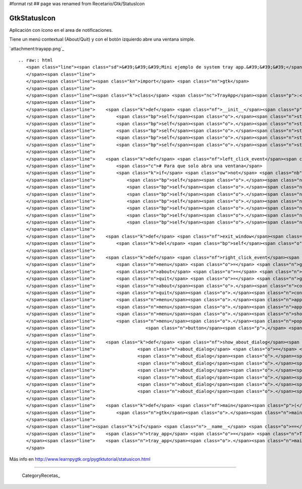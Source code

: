 #format rst
## page was renamed from Recetario/Gtk/StatusIcon

GtkStatusIcon
-------------

Aplicación con ícono en el area de notificaciones.

Tiene un menú contextual (About/Quit) y con el botón izquierdo abre una ventana simple.

`attachment:trayapp.png`_

::

   .. raw:: html
      <span class="line"><span class="sd">&#39;&#39;&#39;Mini ejemplo de system tray app.&#39;&#39;&#39;</span>
      </span><span class="line">
      </span><span class="line"><span class="kn">import</span> <span class="nn">gtk</span>
      </span><span class="line">
      </span><span class="line"><span class="k">class</span> <span class="nc">TrayApp</span><span class="p">:</span>
      </span><span class="line">
      </span><span class="line">    <span class="k">def</span> <span class="nf">__init__</span><span class="p">(</span><span class="bp">self</span><span class="p">):</span>
      </span><span class="line">        <span class="bp">self</span><span class="o">.</span><span class="n">statusicon</span> <span class="o">=</span> <span class="n">gtk</span><span class="o">.</span><span class="n">StatusIcon</span><span class="p">()</span>
      </span><span class="line">        <span class="bp">self</span><span class="o">.</span><span class="n">statusicon</span><span class="o">.</span><span class="n">set_from_stock</span><span class="p">(</span><span class="n">gtk</span><span class="o">.</span><span class="n">STOCK_INFO</span><span class="p">)</span>
      </span><span class="line">        <span class="bp">self</span><span class="o">.</span><span class="n">statusicon</span><span class="o">.</span><span class="n">set_tooltip</span><span class="p">(</span><span class="s">&#39;StatusIcon Example&#39;</span><span class="p">)</span>
      </span><span class="line">        <span class="bp">self</span><span class="o">.</span><span class="n">statusicon</span><span class="o">.</span><span class="n">connect</span><span class="p">(</span><span class="s">&#39;popup-menu&#39;</span><span class="p">,</span> <span class="bp">self</span><span class="o">.</span><span class="n">right_click_event</span><span class="p">)</span>
      </span><span class="line">        <span class="bp">self</span><span class="o">.</span><span class="n">statusicon</span><span class="o">.</span><span class="n">connect</span><span class="p">(</span><span class="s">&#39;activate&#39;</span><span class="p">,</span> <span class="bp">self</span><span class="o">.</span><span class="n">left_click_event</span><span class="p">)</span>
      </span><span class="line">
      </span><span class="line">    <span class="k">def</span> <span class="nf">left_click_event</span><span class="p">(</span><span class="bp">self</span><span class="p">,</span> <span class="n">status_icon</span><span class="p">):</span>
      </span><span class="line">        <span class="c"># Para que solo abra una ventana</span>
      </span><span class="line">        <span class="k">if</span> <span class="ow">not</span> <span class="nb">getattr</span><span class="p">(</span><span class="bp">self</span><span class="p">,</span> <span class="s">&#39;window&#39;</span><span class="p">,</span> <span class="bp">None</span><span class="p">):</span>
      </span><span class="line">            <span class="bp">self</span><span class="o">.</span><span class="n">label</span> <span class="o">=</span> <span class="n">gtk</span><span class="o">.</span><span class="n">Label</span><span class="p">(</span><span class="s">&#39;Hola pyar&#39;</span><span class="p">)</span>
      </span><span class="line">            <span class="bp">self</span><span class="o">.</span><span class="n">window</span> <span class="o">=</span> <span class="n">gtk</span><span class="o">.</span><span class="n">Window</span><span class="p">()</span>
      </span><span class="line">            <span class="bp">self</span><span class="o">.</span><span class="n">window</span><span class="o">.</span><span class="n">set_default_size</span><span class="p">(</span><span class="mi">200</span><span class="p">,</span> <span class="mi">200</span><span class="p">)</span>
      </span><span class="line">            <span class="bp">self</span><span class="o">.</span><span class="n">window</span><span class="o">.</span><span class="n">set_title</span><span class="p">(</span><span class="s">&#39;Hello world&#39;</span><span class="p">)</span>
      </span><span class="line">            <span class="bp">self</span><span class="o">.</span><span class="n">window</span><span class="o">.</span><span class="n">connect</span><span class="p">(</span><span class="s">&#39;delete_event&#39;</span><span class="p">,</span> <span class="bp">self</span><span class="o">.</span><span class="n">exit_window</span><span class="p">)</span>
      </span><span class="line">            <span class="bp">self</span><span class="o">.</span><span class="n">window</span><span class="o">.</span><span class="n">add</span><span class="p">(</span><span class="bp">self</span><span class="o">.</span><span class="n">label</span><span class="p">)</span>
      </span><span class="line">            <span class="bp">self</span><span class="o">.</span><span class="n">window</span><span class="o">.</span><span class="n">show_all</span><span class="p">()</span>
      </span><span class="line">
      </span><span class="line">    <span class="k">def</span> <span class="nf">exit_window</span><span class="p">(</span><span class="bp">self</span><span class="p">,</span> <span class="n">widget</span><span class="p">,</span> <span class="n">event</span><span class="p">,</span> <span class="n">data</span><span class="o">=</span><span class="bp">None</span><span class="p">):</span>
      </span><span class="line">        <span class="k">del</span> <span class="bp">self</span><span class="o">.</span><span class="n">window</span>
      </span><span class="line">
      </span><span class="line">    <span class="k">def</span> <span class="nf">right_click_event</span><span class="p">(</span><span class="bp">self</span><span class="p">,</span> <span class="n">status_icon</span><span class="p">,</span> <span class="n">button</span><span class="p">,</span> <span class="n">activate_time</span><span class="p">):</span>
      </span><span class="line">        <span class="n">menu</span> <span class="o">=</span> <span class="n">gtk</span><span class="o">.</span><span class="n">Menu</span><span class="p">()</span>
      </span><span class="line">        <span class="n">about</span> <span class="o">=</span> <span class="n">gtk</span><span class="o">.</span><span class="n">MenuItem</span><span class="p">(</span><span class="s">&#39;About&#39;</span><span class="p">)</span>
      </span><span class="line">        <span class="n">quit</span> <span class="o">=</span> <span class="n">gtk</span><span class="o">.</span><span class="n">MenuItem</span><span class="p">(</span><span class="s">&#39;Quit&#39;</span><span class="p">)</span>
      </span><span class="line">        <span class="n">about</span><span class="o">.</span><span class="n">connect</span><span class="p">(</span><span class="s">&#39;activate&#39;</span><span class="p">,</span> <span class="bp">self</span><span class="o">.</span><span class="n">show_about_dialog</span><span class="p">)</span>
      </span><span class="line">        <span class="n">quit</span><span class="o">.</span><span class="n">connect</span><span class="p">(</span><span class="s">&#39;activate&#39;</span><span class="p">,</span> <span class="n">gtk</span><span class="o">.</span><span class="n">main_quit</span><span class="p">)</span>
      </span><span class="line">        <span class="n">menu</span><span class="o">.</span><span class="n">append</span><span class="p">(</span><span class="n">about</span><span class="p">)</span>
      </span><span class="line">        <span class="n">menu</span><span class="o">.</span><span class="n">append</span><span class="p">(</span><span class="n">quit</span><span class="p">)</span>
      </span><span class="line">        <span class="n">menu</span><span class="o">.</span><span class="n">show_all</span><span class="p">()</span>
      </span><span class="line">        <span class="n">menu</span><span class="o">.</span><span class="n">popup</span><span class="p">(</span><span class="bp">None</span><span class="p">,</span> <span class="bp">None</span><span class="p">,</span> <span class="n">gtk</span><span class="o">.</span><span class="n">status_icon_position_menu</span><span class="p">,</span>
      </span><span class="line">                   <span class="n">button</span><span class="p">,</span> <span class="n">activate_time</span><span class="p">,</span> <span class="bp">self</span><span class="o">.</span><span class="n">statusicon</span><span class="p">)</span>
      </span><span class="line">
      </span><span class="line">    <span class="k">def</span> <span class="nf">show_about_dialog</span><span class="p">(</span><span class="bp">self</span><span class="p">,</span> <span class="n">widget</span><span class="p">):</span>
      </span><span class="line">                <span class="n">about_dialog</span> <span class="o">=</span> <span class="n">gtk</span><span class="o">.</span><span class="n">AboutDialog</span><span class="p">()</span>
      </span><span class="line">                <span class="n">about_dialog</span><span class="o">.</span><span class="n">set_destroy_with_parent</span><span class="p">(</span><span class="bp">True</span><span class="p">)</span>
      </span><span class="line">                <span class="n">about_dialog</span><span class="o">.</span><span class="n">set_name</span><span class="p">(</span><span class="s">&#39;StatusIcon Example&#39;</span><span class="p">)</span>
      </span><span class="line">                <span class="n">about_dialog</span><span class="o">.</span><span class="n">set_version</span><span class="p">(</span><span class="s">&#39;1.0&#39;</span><span class="p">)</span>
      </span><span class="line">                <span class="n">about_dialog</span><span class="o">.</span><span class="n">set_authors</span><span class="p">([</span><span class="s">&#39;Name Lastname&#39;</span><span class="p">])</span>
      </span><span class="line">                <span class="n">about_dialog</span><span class="o">.</span><span class="n">run</span><span class="p">()</span>
      </span><span class="line">                <span class="n">about_dialog</span><span class="o">.</span><span class="n">destroy</span><span class="p">()</span>
      </span><span class="line">
      </span><span class="line">    <span class="k">def</span> <span class="nf">main</span><span class="p">(</span><span class="bp">self</span><span class="p">):</span>
      </span><span class="line">        <span class="n">gtk</span><span class="o">.</span><span class="n">main</span><span class="p">()</span>
      </span><span class="line">
      </span><span class="line"><span class="k">if</span> <span class="n">__name__</span> <span class="o">==</span> <span class="s">&#39;__main__&#39;</span><span class="p">:</span>
      </span><span class="line">    <span class="n">tray_app</span> <span class="o">=</span> <span class="n">TrayApp</span><span class="p">()</span>
      </span><span class="line">    <span class="n">tray_app</span><span class="o">.</span><span class="n">main</span><span class="p">()</span>
      </span>

Más info en http://www.learnpygtk.org/pygtktutorial/statusicon.html

-------------------------



  CategoryRecetas_

